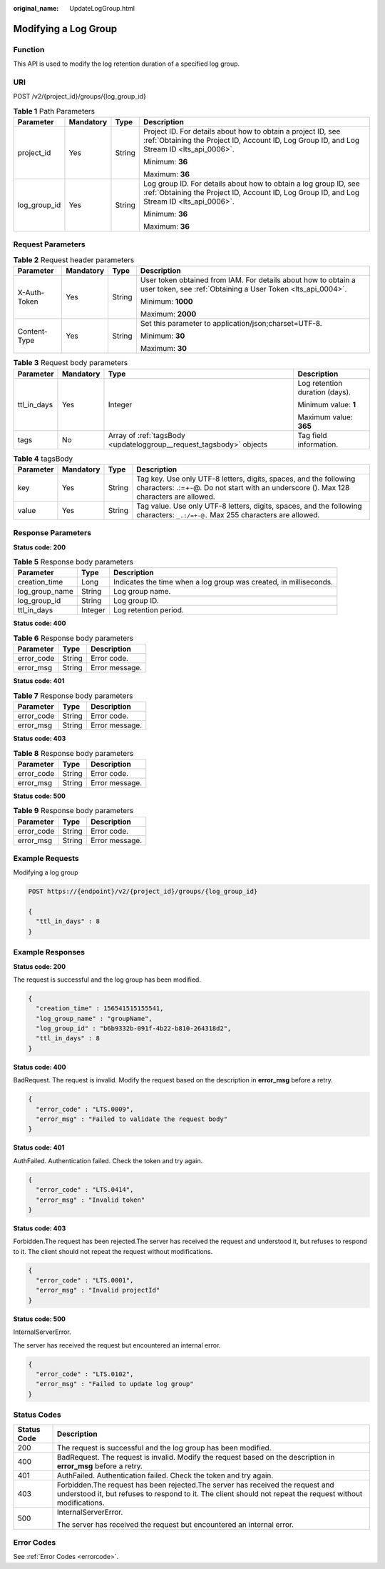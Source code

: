 :original_name: UpdateLogGroup.html

.. _UpdateLogGroup:

Modifying a Log Group
=====================

Function
--------

This API is used to modify the log retention duration of a specified log group.

URI
---

POST /v2/{project_id}/groups/{log_group_id}

.. table:: **Table 1** Path Parameters

   +-----------------+-----------------+-----------------+----------------------------------------------------------------------------------------------------------------------------------------------------------------+
   | Parameter       | Mandatory       | Type            | Description                                                                                                                                                    |
   +=================+=================+=================+================================================================================================================================================================+
   | project_id      | Yes             | String          | Project ID. For details about how to obtain a project ID, see :ref:`Obtaining the Project ID, Account ID, Log Group ID, and Log Stream ID <lts_api_0006>`.     |
   |                 |                 |                 |                                                                                                                                                                |
   |                 |                 |                 | Minimum: **36**                                                                                                                                                |
   |                 |                 |                 |                                                                                                                                                                |
   |                 |                 |                 | Maximum: **36**                                                                                                                                                |
   +-----------------+-----------------+-----------------+----------------------------------------------------------------------------------------------------------------------------------------------------------------+
   | log_group_id    | Yes             | String          | Log group ID. For details about how to obtain a log group ID, see :ref:`Obtaining the Project ID, Account ID, Log Group ID, and Log Stream ID <lts_api_0006>`. |
   |                 |                 |                 |                                                                                                                                                                |
   |                 |                 |                 | Minimum: **36**                                                                                                                                                |
   |                 |                 |                 |                                                                                                                                                                |
   |                 |                 |                 | Maximum: **36**                                                                                                                                                |
   +-----------------+-----------------+-----------------+----------------------------------------------------------------------------------------------------------------------------------------------------------------+

Request Parameters
------------------

.. table:: **Table 2** Request header parameters

   +-----------------+-----------------+-----------------+-------------------------------------------------------------------------------------------------------------------------------+
   | Parameter       | Mandatory       | Type            | Description                                                                                                                   |
   +=================+=================+=================+===============================================================================================================================+
   | X-Auth-Token    | Yes             | String          | User token obtained from IAM. For details about how to obtain a user token, see :ref:`Obtaining a User Token <lts_api_0004>`. |
   |                 |                 |                 |                                                                                                                               |
   |                 |                 |                 | Minimum: **1000**                                                                                                             |
   |                 |                 |                 |                                                                                                                               |
   |                 |                 |                 | Maximum: **2000**                                                                                                             |
   +-----------------+-----------------+-----------------+-------------------------------------------------------------------------------------------------------------------------------+
   | Content-Type    | Yes             | String          | Set this parameter to application/json;charset=UTF-8.                                                                         |
   |                 |                 |                 |                                                                                                                               |
   |                 |                 |                 | Minimum: **30**                                                                                                               |
   |                 |                 |                 |                                                                                                                               |
   |                 |                 |                 | Maximum: **30**                                                                                                               |
   +-----------------+-----------------+-----------------+-------------------------------------------------------------------------------------------------------------------------------+

.. table:: **Table 3** Request body parameters

   +-----------------+-----------------+---------------------------------------------------------------------+--------------------------------+
   | Parameter       | Mandatory       | Type                                                                | Description                    |
   +=================+=================+=====================================================================+================================+
   | ttl_in_days     | Yes             | Integer                                                             | Log retention duration (days). |
   |                 |                 |                                                                     |                                |
   |                 |                 |                                                                     | Minimum value: **1**           |
   |                 |                 |                                                                     |                                |
   |                 |                 |                                                                     | Maximum value: **365**         |
   +-----------------+-----------------+---------------------------------------------------------------------+--------------------------------+
   | tags            | No              | Array of :ref:`tagsBody <updateloggroup__request_tagsbody>` objects | Tag field information.         |
   +-----------------+-----------------+---------------------------------------------------------------------+--------------------------------+

.. _updateloggroup__request_tagsbody:

.. table:: **Table 4** tagsBody

   +-----------+-----------+--------+------------------------------------------------------------------------------------------------------------------------------------------------------------+
   | Parameter | Mandatory | Type   | Description                                                                                                                                                |
   +===========+===========+========+============================================================================================================================================================+
   | key       | Yes       | String | Tag key. Use only UTF-8 letters, digits, spaces, and the following characters: .:=+-@. Do not start with an underscore (). Max 128 characters are allowed. |
   +-----------+-----------+--------+------------------------------------------------------------------------------------------------------------------------------------------------------------+
   | value     | Yes       | String | Tag value. Use only UTF-8 letters, digits, spaces, and the following characters: ``_.:/=+-@.`` Max 255 characters are allowed.                             |
   +-----------+-----------+--------+------------------------------------------------------------------------------------------------------------------------------------------------------------+

Response Parameters
-------------------

**Status code: 200**

.. table:: **Table 5** Response body parameters

   +----------------+---------+-------------------------------------------------------------------+
   | Parameter      | Type    | Description                                                       |
   +================+=========+===================================================================+
   | creation_time  | Long    | Indicates the time when a log group was created, in milliseconds. |
   +----------------+---------+-------------------------------------------------------------------+
   | log_group_name | String  | Log group name.                                                   |
   +----------------+---------+-------------------------------------------------------------------+
   | log_group_id   | String  | Log group ID.                                                     |
   +----------------+---------+-------------------------------------------------------------------+
   | ttl_in_days    | Integer | Log retention period.                                             |
   +----------------+---------+-------------------------------------------------------------------+

**Status code: 400**

.. table:: **Table 6** Response body parameters

   ========== ====== ==============
   Parameter  Type   Description
   ========== ====== ==============
   error_code String Error code.
   error_msg  String Error message.
   ========== ====== ==============

**Status code: 401**

.. table:: **Table 7** Response body parameters

   ========== ====== ==============
   Parameter  Type   Description
   ========== ====== ==============
   error_code String Error code.
   error_msg  String Error message.
   ========== ====== ==============

**Status code: 403**

.. table:: **Table 8** Response body parameters

   ========== ====== ==============
   Parameter  Type   Description
   ========== ====== ==============
   error_code String Error code.
   error_msg  String Error message.
   ========== ====== ==============

**Status code: 500**

.. table:: **Table 9** Response body parameters

   ========== ====== ==============
   Parameter  Type   Description
   ========== ====== ==============
   error_code String Error code.
   error_msg  String Error message.
   ========== ====== ==============

Example Requests
----------------

Modifying a log group

.. code-block:: text

   POST https://{endpoint}/v2/{project_id}/groups/{log_group_id}

   {
     "ttl_in_days" : 8
   }

Example Responses
-----------------

**Status code: 200**

The request is successful and the log group has been modified.

.. code-block::

   {
     "creation_time" : 156541515155541,
     "log_group_name" : "groupName",
     "log_group_id" : "b6b9332b-091f-4b22-b810-264318d2",
     "ttl_in_days" : 8
   }

**Status code: 400**

BadRequest. The request is invalid. Modify the request based on the description in **error_msg** before a retry.

.. code-block::

   {
     "error_code" : "LTS.0009",
     "error_msg" : "Failed to validate the request body"
   }

**Status code: 401**

AuthFailed. Authentication failed. Check the token and try again.

.. code-block::

   {
     "error_code" : "LTS.0414",
     "error_msg" : "Invalid token"
   }

**Status code: 403**

Forbidden.The request has been rejected.The server has received the request and understood it, but refuses to respond to it. The client should not repeat the request without modifications.

.. code-block::

   {
     "error_code" : "LTS.0001",
     "error_msg" : "Invalid projectId"
   }

**Status code: 500**

InternalServerError.

The server has received the request but encountered an internal error.

.. code-block::

   {
     "error_code" : "LTS.0102",
     "error_msg" : "Failed to update log group"
   }

Status Codes
------------

+-----------------------------------+----------------------------------------------------------------------------------------------------------------------------------------------------------------------------------------------+
| Status Code                       | Description                                                                                                                                                                                  |
+===================================+==============================================================================================================================================================================================+
| 200                               | The request is successful and the log group has been modified.                                                                                                                               |
+-----------------------------------+----------------------------------------------------------------------------------------------------------------------------------------------------------------------------------------------+
| 400                               | BadRequest. The request is invalid. Modify the request based on the description in **error_msg** before a retry.                                                                             |
+-----------------------------------+----------------------------------------------------------------------------------------------------------------------------------------------------------------------------------------------+
| 401                               | AuthFailed. Authentication failed. Check the token and try again.                                                                                                                            |
+-----------------------------------+----------------------------------------------------------------------------------------------------------------------------------------------------------------------------------------------+
| 403                               | Forbidden.The request has been rejected.The server has received the request and understood it, but refuses to respond to it. The client should not repeat the request without modifications. |
+-----------------------------------+----------------------------------------------------------------------------------------------------------------------------------------------------------------------------------------------+
| 500                               | InternalServerError.                                                                                                                                                                         |
|                                   |                                                                                                                                                                                              |
|                                   | The server has received the request but encountered an internal error.                                                                                                                       |
+-----------------------------------+----------------------------------------------------------------------------------------------------------------------------------------------------------------------------------------------+

Error Codes
-----------

See :ref:`Error Codes <errorcode>`.
